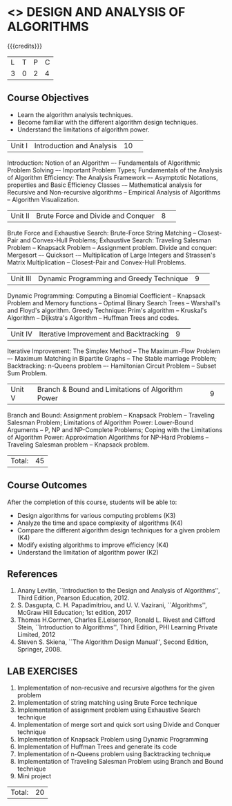 * <<<404>>> DESIGN AND ANALYSIS OF ALGORITHMS
:properties:
:author: Dr.S.Kavitha and Mr.V.Balasubramanian
:end:

#+startup: showall

{{{credits}}}
| L | T | P | C |
| 3 | 0 | 2 | 4 |

** Course Objectives
- Learn the algorithm analysis techniques.
- Become familiar with the different algorithm design techniques.
- Understand the limitations of algorithm power.

|Unit I|Introduction and Analysis |10| 
Introduction: Notion of an Algorithm –- Fundamentals of Algorithmic
Problem Solving –- Important Problem Types; Fundamentals of the
Analysis of Algorithm Efficiency: The Analysis Framework –- Asymptotic
Notations, properties and Basic Efficiency Classes -– Mathematical
analysis for Recursive and Non-recursive algorithms -- Empirical
Analysis of Algorithms -- Algorithm Visualization.

|Unit II|Brute Force and Divide and Conquer |8| 
Brute Force and Exhaustive Search: Brute-Force String Matching --
Closest-Pair and Convex-Hull Problems; Exhaustive Search: Traveling
Salesman Problem -- Knapsack Problem -- Assignment problem.  Divide
and conquer: Mergesort –- Quicksort -– Multiplication of Large
Integers and Strassen's Matrix Multiplication -- Closest-Pair and
Convex-Hull Problems.

|Unit III |Dynamic Programming and Greedy Technique |9| 
Dynamic Programming: Computing a Binomial Coefficient -- Knapsack
Problem and Memory functions -- Optimal Binary Search Trees --
Warshall's and Floyd's algorithm.  Greedy Technique: Prim's algorithm
-- Kruskal's Algorithm -- Dijkstra's Algorithm -- Huffman Trees and
codes.

|Unit IV | Iterative Improvement and Backtracking |9| 
Iterative Improvement: The Simplex Method -- The Maximum-Flow Problem
–- Maximum Matching in Bipartite Graphs -- The Stable marriage Problem;
Backtracking: n-Queens problem –- Hamiltonian Circuit Problem --
Subset Sum Problem.

|Unit V | Branch & Bound and Limitations of Algorithm Power |9| 
Branch and Bound: Assignment problem -- Knapsack Problem -- Traveling
Salesman Problem; Limitations of Algorithm Power: Lower-Bound
Arguments -- P, NP and NP-Complete Problems; Coping with the
Limitations of Algorithm Power: Approximation Algorithms for NP-Hard
Problems -- Traveling Salesman problem -- Knapsack problem.

|Total:|45|

** Course Outcomes
After the completion of this course, students will be able to: 
- Design algorithms for various computing problems (K3)
- Analyze the time and space complexity of algorithms (K4)
- Compare the different algorithm design techniques for a given problem (K4)
- Modify existing algorithms to improve efficiency (K4)
- Understand the limitation of algorithm power (K2)

** References
1. Anany Levitin, ``Introduction to the Design and Analysis of
   Algorithms'', Third Edition, Pearson Education, 2012.
2. S. Dasgupta, C. H. Papadimitriou, and U. V. Vazirani,
   ``Algorithms'', McGraw Hill Education; 1st edition, 2017
3. Thomas H.Cormen, Charles E.Leiserson, Ronald L. Rivest and Clifford
   Stein, ``Introduction to Algorithms'', Third Edition, PHI Learning
   Private Limited, 2012
4. Steven S. Skiena, ``The Algorithm Design Manual'', Second Edition,
   Springer, 2008.

** LAB EXERCISES
1. Implementation of non-recusive and recursive algothms for the given
   problem
2. Implementation of string matching using Brute Force technique
3. Implementation of assignment problem using Exhaustive Search
   technique
4. Implementation of merge sort and quick sort using Divide and
   Conquer technique
5. Implementation of Knapsack Problem using Dynamic Programming
6. Implementation of Huffman Trees and generate its code
8. Implementation of n-Queens problem using Backtracking technique
9. Implementation of Traveling Salesman Problem using Branch and Bound
   technique
10. Mini project

|Total:|20|
